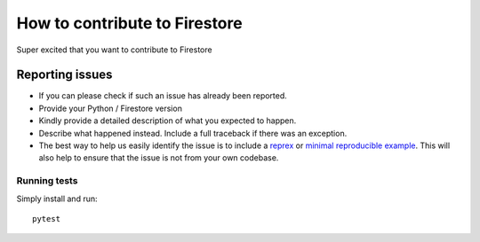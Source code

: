 How to contribute to Firestore
==============================

Super excited that you want to contribute to Firestore


Reporting issues
----------------

- If you can please check if such an issue has already been reported.
- Provide your Python / Firestore version
- Kindly provide a detailed description of what you expected to happen.
- Describe what happened instead. Include a full traceback if there was
  an exception.
- The best way to help us easily identify the issue is to include a `reprex`_
  or `minimal reproducible example`_. This will also help to ensure
  that the issue is not from your own codebase.

.. _minimal reproducible example: https://stackoverflow.com/help/minimal-reproducible-example
.. _reprex: https://stackoverflow.com/help/minimal-reproducible-example



Running tests
~~~~~~~~~~~~~

Simply install and run::

    pytest
